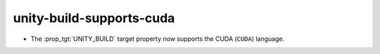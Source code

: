 unity-build-supports-cuda
-------------------------

* The :prop_tgt:`UNITY_BUILD` target property now supports the
  CUDA (``CUDA``) language.
